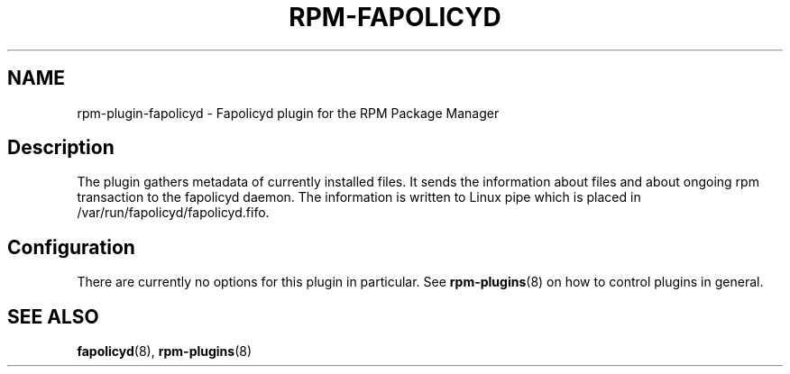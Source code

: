 .\" Automatically generated by Pandoc 3.1.11.1
.\"
.TH "RPM\-FAPOLICYD" "8" "28 Jan 2021" "" ""
.SH NAME
rpm\-plugin\-fapolicyd \- Fapolicyd plugin for the RPM Package Manager
.SH Description
The plugin gathers metadata of currently installed files.
It sends the information about files and about ongoing rpm transaction
to the fapolicyd daemon.
The information is written to Linux pipe which is placed in
/var/run/fapolicyd/fapolicyd.fifo.
.SH Configuration
There are currently no options for this plugin in particular.
See \f[B]rpm\-plugins\f[R](8) on how to control plugins in general.
.SH SEE ALSO
\f[B]fapolicyd\f[R](8), \f[B]rpm\-plugins\f[R](8)
